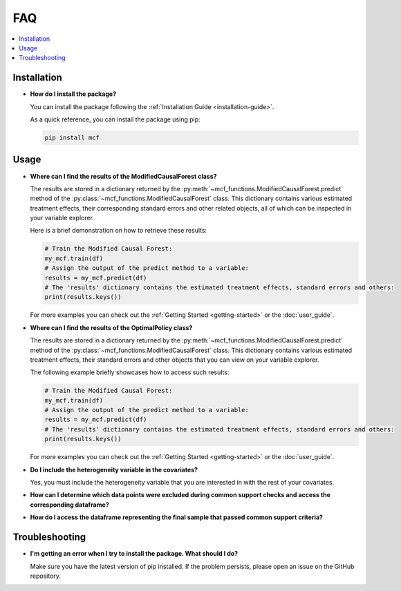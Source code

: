 FAQ
==========================

.. contents::
   :local:
   :depth: 2

Installation
------------

- **How do I install the package?**

  You can install the package following the :ref:`Installation Guide <installation-guide>`.

  As a quick reference, you can install the package using pip:

  .. code-block:: bash

     pip install mcf

Usage
-----

- **Where can I find the results of the ModifiedCausalForest class?**

  The results are stored in a dictionary returned by the :py:meth:`~mcf_functions.ModifiedCausalForest.predict` method of the :py:class:`~mcf_functions.ModifiedCausalForest` class. This dictionary contains various estimated treatment 
  effects, their corresponding standard errors and other related objects, all of which can be inspected in your variable explorer.

  Here is a brief demonstration on how to retrieve these results:

  .. code-block:: python

     # Train the Modified Causal Forest:
     my_mcf.train(df)
     # Assign the output of the predict method to a variable:
     results = my_mcf.predict(df)
     # The 'results' dictionary contains the estimated treatment effects, standard errors and others:
     print(results.keys())

  For more examples you can check out the :ref:`Getting Started <getting-started>` or the :doc:`user_guide`.


- **Where can I find the results of the OptimalPolicy class?**

  The results are stored in a dictionary returned by the :py:meth:`~mcf_functions.ModifiedCausalForest.predict` method of the    :py:class:`~mcf_functions.ModifiedCausalForest` class. This dictionary contains various estimated treatment 
  effects, their standard errors and other objects that you can view on your variable explorer. 

  The following example briefly showcases how to access such results: 

  .. code-block:: python

     # Train the Modified Causal Forest:
     my_mcf.train(df)
     # Assign the output of the predict method to a variable:
     results = my_mcf.predict(df)
     # The 'results' dictionary contains the estimated treatment effects, standard errors and others:
     print(results.keys())

  For more examples you can check out the :ref:`Getting Started <getting-started>` or the :doc:`user_guide`.

- **Do I include the heterogeneity variable in the covariates?**

  Yes, you must include the heterogeneity variable that you are interested in with the rest of your covariates.

- **How can I determine which data points were excluded during common support checks and access the corresponding dataframe?**

- **How do I access the dataframe representing the final sample that passed common support criteria?**

Troubleshooting
---------------

- **I'm getting an error when I try to install the package. What should I do?**

  Make sure you have the latest version of pip installed. If the problem persists, please open an issue on the GitHub repository.

